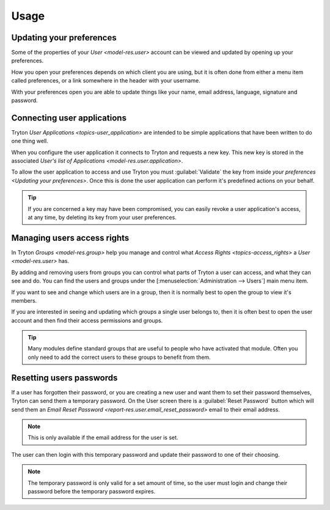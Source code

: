 *****
Usage
*****

.. _Updating your preferences:

Updating your preferences
=========================

Some of the properties of your `User <model-res.user>` account can be viewed
and updated by opening up your preferences.

How you open your preferences depends on which client you are using, but it is
often done from either a menu item called preferences, or a link somewhere in
the header with your username.

With your preferences open you are able to update things like your name, email
address, language, signature and password.

.. _Connecting user applications:

Connecting user applications
============================

Tryton `User Applications <topics-user_application>` are intended to be simple
applications that have been written to do one thing well.

When you configure the user application it connects to Tryton and requests a
new key.
This new key is stored in the associated `User's list of Applications
<model-res.user.application>`.

To allow the user application to access and use Tryton you must
:guilabel:`Validate` the key from inside `your preferences <Updating your
preferences>`.
Once this is done the user application can perform it's predefined actions on
your behalf.

.. tip::

   If you are concerned a key may have been compromised, you can easily
   revoke a user application's access, at any time, by deleting its key
   from your user preferences.

.. _Managing user's access rights:

Managing users access rights
============================

In Tryton `Groups <model-res.group>` help you manage and control what `Access
Rights <topics-access_rights>` a `User <model-res.user>` has.

By adding and removing users from groups you can control what parts of Tryton a
user can access, and what they can see and do.
You can find the users and groups under the
[:menuselection:`Administration --> Users`] main menu item.

If you want to see and change which users are in a group, then it is normally
best to open the group to view it's members.

If you are interested in seeing and updating which groups a single user belongs
to, then it is often best to open the user account and then find their access
permissions and groups.

.. tip::

   Many modules define standard groups that are useful to people who have
   activated that module.
   Often you only need to add the correct users to these groups to benefit from
   them.

.. _Resetting users passwords:

Resetting users passwords
=========================

If a user has forgotten their password, or you are creating a new user and want
them to set their password themselves, Tryton can send them a temporary
password.
On the User screen there is a :guilabel:`Reset Password` button which will send
them an `Email Reset Password <report-res.user.email_reset_password>` email to
their email address.

.. note::

   This is only available if the email address for the user is set.

The user can then login with this temporary password and update their password
to one of their choosing.

.. note::

   The temporary password is only valid for a set amount of time, so the user
   must login and change their password before the temporary password expires.
